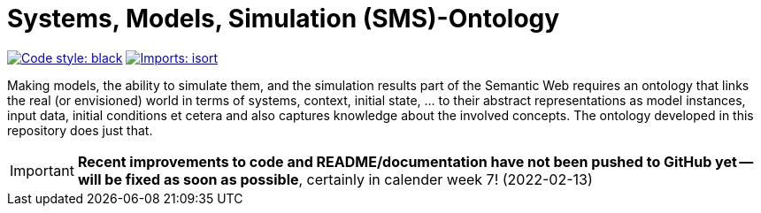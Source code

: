 // SPDX-FileCopyrightText: 2022 UdS AES <https://www.uni-saarland.de/lehrstuhl/frey.html>
//
// SPDX-License-Identifier: CC-BY-4.0

= Systems, Models, Simulation (SMS)-Ontology

image:https://img.shields.io/badge/code%20style-black-000000.svg[alt=Code style: black, link=https://github.com/psf/black]
image:https://img.shields.io/badge/%20imports-isort-%231674b1?style=flat&labelColor=ef8336[alt=Imports: isort, link=https://timothycrosley.github.io/isort]

Making models, the ability to simulate them, and the simulation results part of the Semantic Web requires an ontology that links the real (or envisioned) world in terms of systems, context, initial state, ... to their abstract representations as model instances, input data, initial conditions et cetera and also captures knowledge about the involved concepts. The ontology developed in this repository does just that.

IMPORTANT: *Recent improvements to code and README/documentation have not been pushed to GitHub yet -- will be fixed as soon as possible*, certainly in calender week 7! (2022-02-13)
